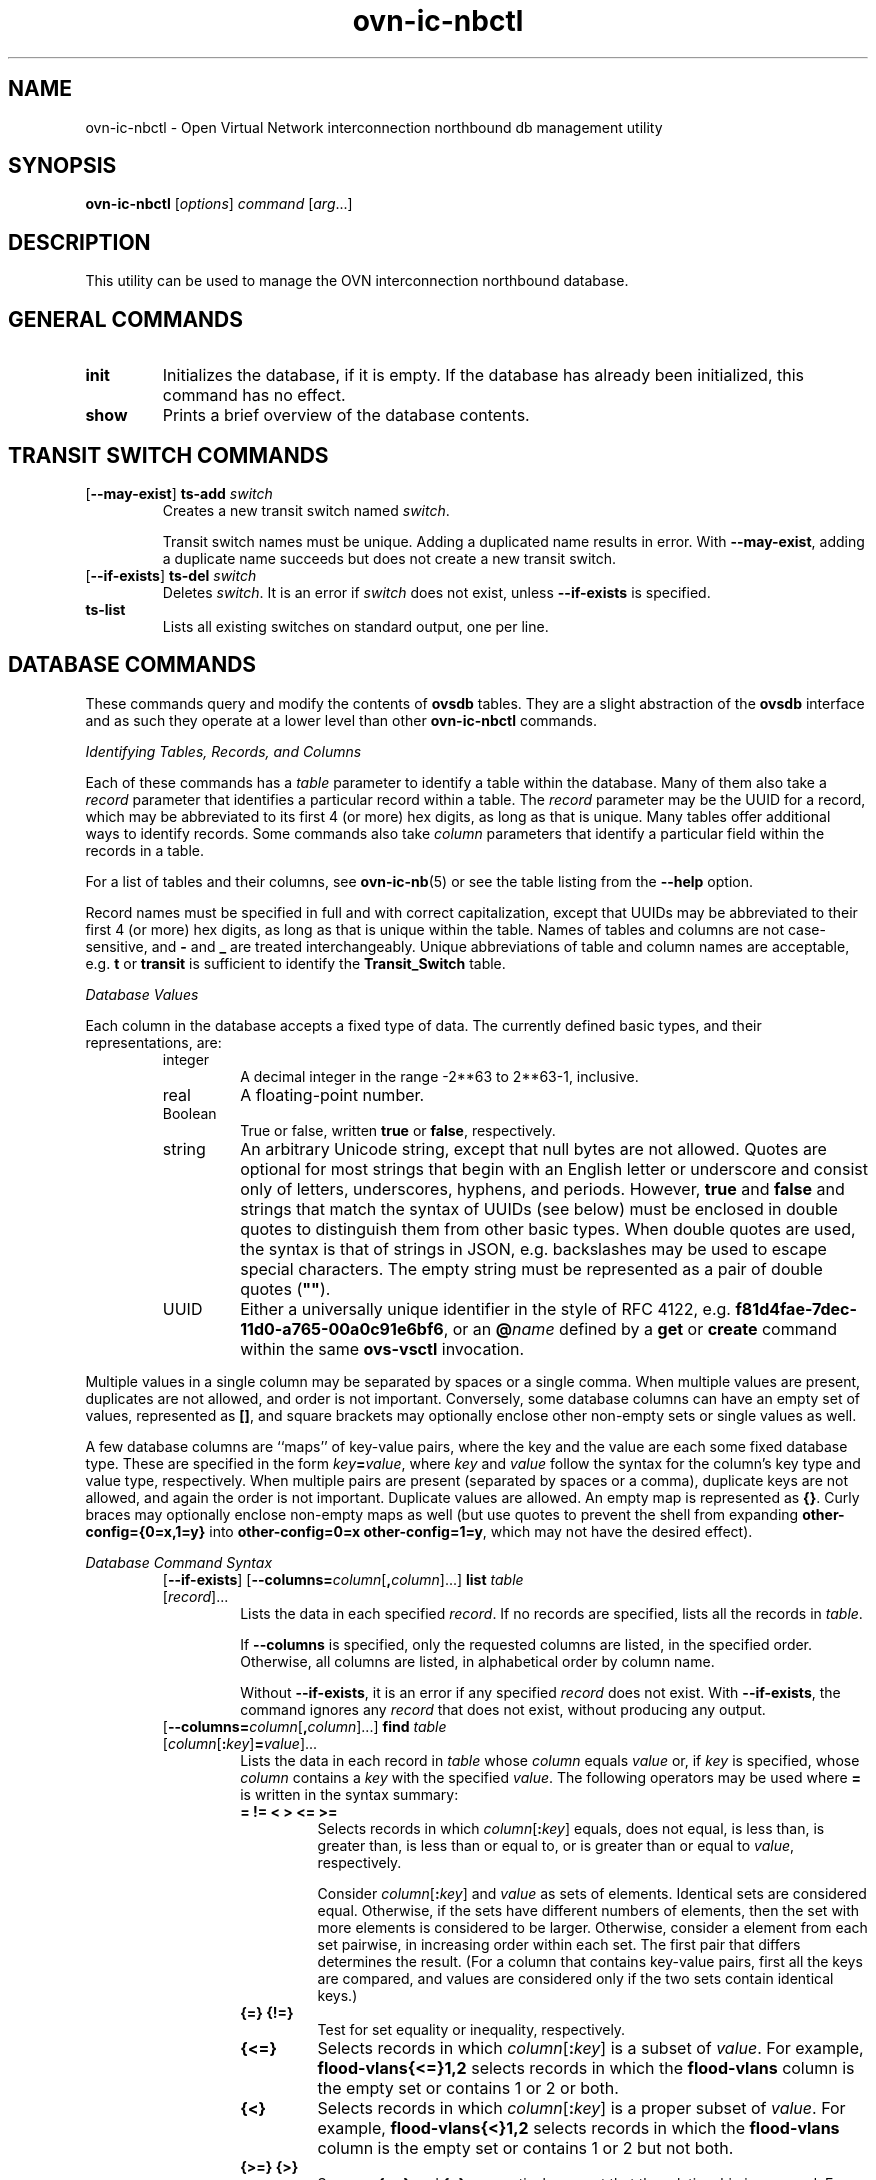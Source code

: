 '\" p
.\" -*- nroff -*-
.TH "ovn-ic-nbctl" 8 "ovn-ic-nbctl" "OVN 24\[char46]09\[char46]90" "OVN Manual"
.fp 5 L CR              \\" Make fixed-width font available as \\fL.
.de TQ
.  br
.  ns
.  TP "\\$1"
..
.de ST
.  PP
.  RS -0.15in
.  I "\\$1"
.  RE
..
.de SU
.  PP
.  I "\\$1"
..
.PP
.SH "NAME"
.PP
.PP
ovn-ic-nbctl \- Open Virtual Network interconnection northbound db management utility
.SH "SYNOPSIS"
.PP
\fBovn\-ic\-nbctl\fR [\fIoptions\fR] \fIcommand\fR [\fIarg\fR\[char46]\[char46]\[char46]]
.SH "DESCRIPTION"
.PP
.PP
This utility can be used to manage the OVN interconnection northbound database\[char46]
.SH "GENERAL COMMANDS"
.TP
\fBinit\fR
Initializes the database, if it is empty\[char46] If the database has already been initialized, this command has no effect\[char46]
.TP
\fBshow\fR
Prints a brief overview of the database contents\[char46]
.SH "TRANSIT SWITCH COMMANDS"
.TP
[\fB\-\-may\-exist\fR] \fBts\-add\fR \fIswitch\fR
Creates a new transit switch named \fIswitch\fR\[char46]
.IP
Transit switch names must be unique\[char46] Adding a duplicated name results in error\[char46] With \fB\-\-may\-exist\fR, adding a duplicate name succeeds but does not create a new transit switch\[char46]
.TP
[\fB\-\-if\-exists\fR] \fBts\-del\fR \fIswitch\fR
Deletes \fIswitch\fR\[char46] It is an error if \fIswitch\fR does not exist, unless \fB\-\-if\-exists\fR is specified\[char46]
.TP
\fBts\-list\fR
Lists all existing switches on standard output, one per line\[char46]
.SH "DATABASE COMMANDS"
.PP
.PP
These commands query and modify the contents of \fBovsdb\fR tables\[char46] They are a slight abstraction of the \fBovsdb\fR interface and as such they operate at a lower level than other \fBovn\-ic\-nbctl\fR commands\[char46]
.PP
\fIIdentifying Tables, Records, and Columns\fR
.PP
.PP
Each of these commands has a \fItable\fR parameter to identify a table within the database\[char46] Many of them also take a \fIrecord\fR parameter that identifies a particular record within a table\[char46] The \fIrecord\fR parameter may be the UUID for a record, which may be abbreviated to its first 4 (or more) hex digits, as long as that is unique\[char46] Many tables offer additional ways to identify records\[char46] Some commands also take \fIcolumn\fR parameters that identify a particular field within the records in a table\[char46]
.PP
.PP
For a list of tables and their columns, see \fBovn\-ic\-nb\fR(5) or see the table listing from the \fB\-\-help\fR option\[char46]
.PP
.PP
Record names must be specified in full and with correct capitalization, except that UUIDs may be abbreviated to their first 4 (or more) hex digits, as long as that is unique within the table\[char46] Names of tables and columns are not case-sensitive, and \fB\-\fR and \fB_\fR are treated interchangeably\[char46] Unique abbreviations of table and column names are acceptable, e\[char46]g\[char46] \fBt\fR or \fBtransit\fR is sufficient to identify the \fBTransit_Switch\fR table\[char46]
.PP
.PP
.PP
\fIDatabase Values\fR
.PP
.PP
Each column in the database accepts a fixed type of data\[char46] The currently defined basic types, and their representations, are:
.RS
.TP
integer
A decimal integer in the range \-2**63 to 2**63\-1, inclusive\[char46]
.TP
real
A floating-point number\[char46]
.TP
Boolean
True or false, written \fBtrue\fR or \fBfalse\fR, respectively\[char46]
.TP
string
An arbitrary Unicode string, except that null bytes are not allowed\[char46] Quotes are optional for most strings that begin with an English letter or underscore and consist only of letters, underscores, hyphens, and periods\[char46] However, \fBtrue\fR and \fBfalse\fR and strings that match the syntax of UUIDs (see below) must be enclosed in double quotes to distinguish them from other basic types\[char46] When double quotes are used, the syntax is that of strings in JSON, e\[char46]g\[char46] backslashes may be used to escape special characters\[char46] The empty string must be represented as a pair of double quotes (\fB\(dq\(dq\fR)\[char46]
.TP
UUID
Either a universally unique identifier in the style of RFC 4122, e\[char46]g\[char46] \fBf81d4fae\-7dec\-11d0\-a765\-00a0c91e6bf6\fR, or an \fB@\fR\fIname\fR defined by a \fBget\fR or \fBcreate\fR command within the same \fBovs\-vsctl\fR invocation\[char46]
.RE
.PP
.PP
Multiple values in a single column may be separated by spaces or a single comma\[char46] When multiple values are present, duplicates are not allowed, and order is not important\[char46] Conversely, some database columns can have an empty set of values, represented as \fB[]\fR, and square brackets may optionally enclose other non-empty sets or single values as well\[char46]
.PP
.PP
A few database columns are ``maps\(cq\(cq of key-value pairs, where the key and the value are each some fixed database type\[char46] These are specified in the form \fIkey\fR\fB=\fR\fIvalue\fR, where \fIkey\fR and \fIvalue\fR follow the syntax for the column\(cqs key type and value type, respectively\[char46] When multiple pairs are present (separated by spaces or a comma), duplicate keys are not allowed, and again the order is not important\[char46] Duplicate values are allowed\[char46] An empty map is represented as \fB{}\fR\[char46] Curly braces may optionally enclose non-empty maps as well (but use quotes to prevent the shell from expanding \fBother\-config={0=x,1=y}\fR into \fBother\-config=0=x
other\-config=1=y\fR, which may not have the desired effect)\[char46]
.PP
\fIDatabase Command Syntax\fR
.RS
.TP
[\fB\-\-if\-exists\fR] [\fB\-\-columns=\fR\fIcolumn\fR[\fB,\fR\fIcolumn\fR]\[char46]\[char46]\[char46]] \fBlist\fR \fItable\fR [\fIrecord\fR]\[char46]\[char46]\[char46]
Lists the data in each specified \fIrecord\fR\[char46] If no records are specified, lists all the records in \fItable\fR\[char46]
.IP
If \fB\-\-columns\fR is specified, only the requested columns are listed, in the specified order\[char46] Otherwise, all columns are listed, in alphabetical order by column name\[char46]
.IP
Without \fB\-\-if\-exists\fR, it is an error if any specified \fIrecord\fR does not exist\[char46] With \fB\-\-if\-exists\fR, the command ignores any \fIrecord\fR that does not exist, without producing any output\[char46]
.TP
[\fB\-\-columns=\fR\fIcolumn\fR[\fB,\fR\fIcolumn\fR]\[char46]\[char46]\[char46]] \fBfind\fR \fItable\fR [\fIcolumn\fR[\fB:\fR\fIkey\fR]\fB=\fR\fIvalue\fR]\[char46]\[char46]\[char46]
Lists the data in each record in \fItable\fR whose \fIcolumn\fR equals \fIvalue\fR or, if \fIkey\fR is specified, whose \fIcolumn\fR contains a \fIkey\fR with the specified \fIvalue\fR\[char46] The following operators may be used where \fB=\fR is written in the syntax summary:
.RS
.TP
\fB= != < > <= >=\fR
Selects records in which \fIcolumn\fR[\fB:\fR\fIkey\fR] equals, does not equal, is less than, is greater than, is less than or equal to, or is greater than or equal to \fIvalue\fR, respectively\[char46]
.IP
Consider \fIcolumn\fR[\fB:\fR\fIkey\fR] and \fIvalue\fR as sets of elements\[char46] Identical sets are considered equal\[char46] Otherwise, if the sets have different numbers of elements, then the set with more elements is considered to be larger\[char46] Otherwise, consider a element from each set pairwise, in increasing order within each set\[char46] The first pair that differs determines the result\[char46] (For a column that contains key-value pairs, first all the keys are compared, and values are considered only if the two sets contain identical keys\[char46])
.TP
\fB{=} {!=}\fR
Test for set equality or inequality, respectively\[char46]
.TP
\fB{<=}\fR
Selects records in which \fIcolumn\fR[\fB:\fR\fIkey\fR] is a subset of \fIvalue\fR\[char46] For example, \fBflood\-vlans{<=}1,2\fR selects records in which the \fBflood\-vlans\fR column is the empty set or contains 1 or 2 or both\[char46]
.TP
\fB{<}\fR
Selects records in which \fIcolumn\fR[\fB:\fR\fIkey\fR] is a proper subset of \fIvalue\fR\[char46] For example, \fBflood\-vlans{<}1,2\fR selects records in which the \fBflood\-vlans\fR column is the empty set or contains 1 or 2 but not both\[char46]
.TP
\fB{>=} {>}\fR
Same as \fB{<=}\fR and \fB{<}\fR, respectively, except that the relationship is reversed\[char46] For example, \fBflood\-vlans{>=}1,2\fR selects records in which the \fBflood\-vlans\fR column contains both 1 and 2\[char46]
.RE
.IP
The following operators are available only in Open vSwitch 2\[char46]16 and later:
.RS
.TP
\fB{in}\fR
Selects records in which every element in \fIcolumn\fR[\fB:\fR\fIkey\fR] is also in \fIvalue\fR\[char46] (This is the same as \fB{<=}\fR\[char46])
.TP
\fB{not\-in}\fR
Selects records in which every element in \fIcolumn\fR[\fB:\fR\fIkey\fR] is not in \fIvalue\fR\[char46]
.RE
.IP
For arithmetic operators (\fB= != < > <= >=\fR), when \fIkey\fR is specified but a particular record\(cqs \fIcolumn\fR does not contain \fIkey\fR, the record is always omitted from the results\[char46] Thus, the condition \fBother\-config:mtu!=1500\fR matches records that have a \fBmtu\fR key whose value is not 1500, but not those that lack an \fBmtu\fR key\[char46]
.IP
For the set operators, when \fIkey\fR is specified but a particular record\(cqs \fIcolumn\fR does not contain \fIkey\fR, the comparison is done against an empty set\[char46] Thus, the condition \fBother\-config:mtu{!=}1500\fR matches records that have a \fBmtu\fR key whose value is not 1500 and those that lack an \fBmtu\fR key\[char46]
.IP
Don\(cqt forget to escape \fB<\fR or \fB>\fR from interpretation by the shell\[char46]
.IP
If \fB\-\-columns\fR is specified, only the requested columns are listed, in the specified order\[char46] Otherwise all columns are listed, in alphabetical order by column name\[char46]
.IP
The UUIDs shown for rows created in the same \fBovs\-vsctl\fR invocation will be wrong\[char46]
.TP
[\fB\-\-if\-exists\fR] [\fB\-\-id=@\fR\fIname\fR] \fBget\fR \fItable record\fR [\fIcolumn\fR[\fB:\fR\fIkey\fR]]\[char46]\[char46]\[char46]
Prints the value of each specified \fIcolumn\fR in the given \fIrecord\fR in \fItable\fR\[char46] For map columns, a \fIkey\fR may optionally be specified, in which case the value associated with \fIkey\fR in the column is printed, instead of the entire map\[char46]
.IP
Without \fB\-\-if\-exists\fR, it is an error if \fIrecord\fR does not exist or \fIkey\fR is specified, if \fIkey\fR does not exist in \fIrecord\fR\[char46] With \fB\-\-if\-exists\fR, a missing \fIrecord\fR yields no output and a missing \fIkey\fR prints a blank line\[char46]
.IP
If \fB@\fR\fIname\fR is specified, then the UUID for \fIrecord\fR may be referred to by that name later in the same \fBovs\-vsctl\fR invocation in contexts where a UUID is expected\[char46]
.IP
Both \fB\-\-id\fR and the \fIcolumn\fR arguments are optional, but usually at least one or the other should be specified\[char46] If both are omitted, then \fBget\fR has no effect except to verify that \fIrecord\fR exists in \fItable\fR\[char46]
.IP
\fB\-\-id\fR and \fB\-\-if\-exists\fR cannot be used together\[char46]
.TP
[\fB\-\-if\-exists\fR] \fBset\fR \fItable record column\fR[\fB:\fR\fIkey\fR]\fB=\fR\fIvalue\fR\[char46]\[char46]\[char46]
Sets the value of each specified \fIcolumn\fR in the given \fIrecord\fR in \fItable\fR to \fIvalue\fR\[char46] For map columns, a \fIkey\fR may optionally be specified, in which case the value associated with \fIkey\fR in that column is changed (or added, if none exists), instead of the entire map\[char46]
.IP
Without \fB\-\-if\-exists\fR, it is an error if \fIrecord\fR does not exist\[char46] With \fB\-\-if\-exists\fR, this command does nothing if \fIrecord\fR does not exist\[char46]
.TP
[\fB\-\-if\-exists\fR] \fBadd\fR \fItable record column\fR [\fIkey\fR\fB=\fR]\fIvalue\fR\[char46]\[char46]\[char46]
Adds the specified value or key-value pair to \fIcolumn\fR in \fIrecord\fR in \fItable\fR\[char46] If \fIcolumn\fR is a map, then \fIkey\fR is required, otherwise it is prohibited\[char46] If \fIkey\fR already exists in a map column, then the current \fIvalue\fR is not replaced (use the \fBset\fR command to replace an existing value)\[char46]
.IP
Without \fB\-\-if\-exists\fR, it is an error if \fIrecord\fR does not exist\[char46] With \fB\-\-if\-exists\fR, this command does nothing if \fIrecord\fR does not exist\[char46]
.TP
[\fB\-\-if\-exists\fR] \fBremove\fR \fItable record column value\fR\[char46]\[char46]\[char46]
.IP
[\fB\-\-if\-exists\fR] \fBremove\fR \fItable record column key\fR\[char46]\[char46]\[char46]
.IP
[\fB\-\-if\-exists\fR] \fBremove\fR \fItable record column key\fR\fB=\fR\fIvalue\fR\[char46]\[char46]\[char46]
Removes the specified values or key-value pairs from \fIcolumn\fR in \fIrecord\fR in \fItable\fR\[char46] The first form applies to columns that are not maps: each specified \fIvalue\fR is removed from the column\[char46] The second and third forms apply to map columns: if only a \fIkey\fR is specified, then any key-value pair with the given \fIkey\fR is removed, regardless of its value; if a \fIvalue\fR is given then a pair is removed only if both key and value match\[char46]
.IP
It is not an error if the column does not contain the specified key or value or pair\[char46]
.IP
Without \fB\-\-if\-exists\fR, it is an error if \fIrecord\fR does not exist\[char46] With \fB\-\-if\-exists\fR, this command does nothing if \fIrecord\fR does not exist\[char46]
.TP
[\fB\-\-if\-exists\fR] \fBclear\fR \fItable record column\fR\[char46]\[char46]\[char46]
Sets each \fIcolumn\fR in \fIrecord\fR in \fItable\fR to the empty set or empty map, as appropriate\[char46] This command applies only to columns that are allowed to be empty\[char46]
.IP
Without \fB\-\-if\-exists\fR, it is an error if \fIrecord\fR does not exist\[char46] With \fB\-\-if\-exists\fR, this command does nothing if \fIrecord\fR does not exist\[char46]
.TP
[\fB\-\-id=(@\fR\fIname\fR|\fIuuid\fR)] \fBcreate\fR \fItable column\fR[\fB:\fR\fIkey\fR]\fB=\fR\fIvalue\fR\[char46]\[char46]\[char46]
Creates a new record in \fItable\fR and sets the initial values of each \fIcolumn\fR\[char46] Columns not explicitly set will receive their default values\[char46] Outputs the UUID of the new row\[char46]
.IP
If \fB@\fR\fIname\fR is specified, then the UUID for the new row may be referred to by that name elsewhere in the same \fB\e*(PN\fR invocation in contexts where a UUID is expected\[char46] Such references may precede or follow the \fBcreate\fR command\[char46]
.IP
If a valid \fIuuid\fR is specified, then it is used as the UUID of the new row\[char46]
.RS
.TP
Caution (ovs-vsctl as example)
Records in the Open vSwitch database are significant only when they can be reached directly or indirectly from the \fBOpen_vSwitch\fR table\[char46] Except for records in the \fBQoS\fR or \fBQueue\fR tables, records that are not reachable from the \fBOpen_vSwitch\fR table are automatically deleted from the database\[char46] This deletion happens immediately, without waiting for additional \fBovs\-vsctl\fR commands or other database activity\[char46] Thus, a \fBcreate\fR command must generally be accompanied by additional commands \fIwithin the same\fR \fBovs\-vsctl\fR \fIinvocation\fR to add a chain of references to the newly created record from the top-level \fBOpen_vSwitch\fR record\[char46] The \fBEXAMPLES\fR section gives some examples that show how to do this\[char46]
.RE
.TP
[\fB\-\-if\-exists\fR] \fBdestroy\fR \fItable record\fR\[char46]\[char46]\[char46]
Deletes each specified \fIrecord\fR from \fItable\fR\[char46] Unless \fB\-\-if\-exists\fR is specified, each \fIrecord\fRs must exist\[char46]
.TP
\fB\-\-all destroy\fR \fItable\fR
Deletes all records from the \fItable\fR\[char46]
.RS
.TP
Caution (ovs-vsctl as example)
The \fBdestroy\fR command is only useful for records in the \fBQoS\fR or \fBQueue\fR tables\[char46] Records in other tables are automatically deleted from the database when they become unreachable from the \fBOpen_vSwitch\fR table\[char46] This means that deleting the last reference to a record is sufficient for deleting the record itself\[char46] For records in these tables, \fBdestroy\fR is silently ignored\[char46] See the \fBEXAMPLES\fR section below for more information\[char46]
.RE
.TP
\fBwait\-until\fR \fItable record\fR [\fIcolumn\fR[\fB:\fR\fIkey\fR]\fB=\fR\fIvalue\fR]\[char46]\[char46]\[char46]
Waits until \fItable\fR contains a record named \fIrecord\fR whose \fIcolumn\fR equals \fIvalue\fR or, if \fIkey\fR is specified, whose \fIcolumn\fR contains a \fIkey\fR with the specified \fIvalue\fR\[char46] This command supports the same operators and semantics described for the \fBfind\fR command above\[char46]
.IP
If no \fIcolumn\fR[\fB:\fR\fIkey\fR]\fB=\fR\fIvalue\fR arguments are given, this command waits only until \fIrecord\fR exists\[char46] If more than one such argument is given, the command waits until all of them are satisfied\[char46]
.RS
.TP
Caution (ovs-vsctl as example)
Usually \fBwait\-until\fR should be placed at the beginning of a set of \fBovs\-vsctl\fR commands\[char46] For example, \fBwait\-until bridge br0
\-\- get bridge br0 datapath_id\fR waits until a bridge named \fBbr0\fR is created, then prints its \fBdatapath_id\fR column, whereas \fBget bridge br0 datapath_id \-\- wait\-until bridge br0\fR will abort if no bridge named \fBbr0\fR exists when \fBovs\-vsctl\fR initially connects to the database\[char46]
.RE
.IP
Consider specifying \fB\-\-timeout=0\fR along with \fB\-\-wait\-until\fR, to prevent \fBovs\-vsctl\fR from terminating after waiting only at most 5 seconds\[char46]
.TP
\fBcomment\fR [\fIarg\fR]\[char46]\[char46]\[char46]
This command has no effect on behavior, but any database log record created by the command will include the command and its arguments\[char46]
.RE
.SH "REMOTE CONNECTIVITY COMMANDS"
.TP
\fBget\-connection\fR
Prints the configured connection(s)\[char46]
.TP
\fBdel\-connection\fR
Deletes the configured connection(s)\[char46]
.TP
[\fB\-\-inactivity\-probe=\fR\fImsecs\fR] \fBset\-connection\fR \fItarget\fR\[char46]\[char46]\[char46]
Sets the configured manager target or targets\[char46] Use \fB\-\-inactivity\-probe=\fR\fImsecs\fR to override the default idle connection inactivity probe time\[char46] Use 0 to disable inactivity probes\[char46]
.SH "SSL/TLS CONFIGURATION COMMANDS"
.TP
\fBget\-ssl\fR
Prints the SSL/TLS configuration\[char46]
.TP
\fBdel\-ssl\fR
Deletes the current SSL/TLS configuration\[char46]
.TP
[\fB\-\-bootstrap\fR] \fBset\-ssl\fR \fIprivate-key\fR \fIcertificate\fR \fIca-cert\fR [\fIssl-protocol-list\fR [\fIssl-cipher-list\fR [\fIssl-ciphersuites\fR]]]
Sets the SSL/TLS configuration\[char46]
.SH "SYNCHRONIZATION COMMANDS"
.TP
sync
Ordinarily, \fB\-\-wait=sb\fR only waits for changes by the current \fBovn\-ic\-nbctl\fR invocation to take effect\[char46] This means that, if none of the commands supplied to \fBovn\-ic\-nbctl\fR change the database, then the command does not wait at all\[char46] With the \fBsync\fR command, however, \fBovn\-ic\-nbctl\fR waits even for earlier changes to the database to propagate down to the southbound database, according to the argument of \fB\-\-wait\fR\[char46]
.SH "OPTIONS"
.TP
\fB\-\-no\-wait\fR | \fB\-\-wait=none\fR
.TQ .5in
\fB\-\-wait=sb\fR
These options control whether and how \fBovn\-ic\-nbctl\fR waits for the OVN system to become up-to-date with changes made in an \fBovn\-ic\-nbctl\fR invocation\[char46]
.IP
By default, or if \fB\-\-no\-wait\fR or \fB\-\-wait=none\fR, \fBovn\-ic\-nbctl\fR exits immediately after confirming that changes have been committed to the Interconnect northbound database, without waiting\[char46]
.IP
With \fB\-\-wait=sb\fR, before \fBovn\-ic\-nbctl\fR exits, it waits for \fBovn\-ics\fR to bring the Interconnect southbound database up-to-date with the Interconnect northbound database updates\[char46]
.IP
Ordinarily, \fB\-\-wait=sb\fR only waits for changes by the current \fBovn\-ic\-nbctl\fR invocation to take effect\[char46] This means that, if none of the commands supplied to \fBovn\-ic\-nbctl\fR change the database, then the command does not wait at all\[char46] Use the \fBsync\fR command to override this behavior\[char46]
.TP
\fB\-\-db\fR \fIdatabase\fR
The OVSDB database remote to contact\[char46] If the \fBOVN_IC_NB_DB\fR environment variable is set, its value is used as the default\[char46] Otherwise, the default is \fBunix:/ovn_ic_nb_db\[char46]sock\fR, but this default is unlikely to be useful outside of single-machine OVN test environments\[char46]
.TP
\fB\-\-leader\-only\fR
.TQ .5in
\fB\-\-no\-leader\-only\fR
By default, or with \fB\-\-leader\-only\fR, when the database server is a clustered database, \fBovn\-ic\-nbctl\fR will avoid servers other than the cluster leader\[char46] This ensures that any data that \fBovn\-ic\-nbctl\fR reads and reports is up-to-date\[char46] With \fB\-\-no\-leader\-only\fR, \fBovn\-ic\-nbctl\fR will use any server in the cluster, which means that for read-only transactions it can report and act on stale data (transactions that modify the database are always serialized even with \fB\-\-no\-leader\-only\fR)\[char46] Refer to \fBUnderstanding Cluster Consistency\fR in \fBovsdb\fR(7) for more information\[char46]
.SH "LOGGING OPTIONS"
.TP
\fB\-v\fR[\fIspec\fR]
.TQ .5in
\fB\-\-verbose=\fR[\fIspec\fR]
Sets logging levels\[char46] Without any \fIspec\fR, sets the log level for every module and destination to \fBdbg\fR\[char46] Otherwise, \fIspec\fR is a list of words separated by spaces or commas or colons, up to one from each category below:
.RS
.IP \(bu
A valid module name, as displayed by the \fBvlog/list\fR command on \fBovs\-appctl\fR(8), limits the log level change to the specified module\[char46]
.IP \(bu
\fBsyslog\fR, \fBconsole\fR, or \fBfile\fR, to limit the log level change to only to the system log, to the console, or to a file, respectively\[char46] (If \fB\-\-detach\fR is specified, the daemon closes its standard file descriptors, so logging to the console will have no effect\[char46])
.IP
On Windows platform, \fBsyslog\fR is accepted as a word and is only useful along with the \fB\-\-syslog\-target\fR option (the word has no effect otherwise)\[char46]
.IP \(bu
\fBoff\fR, \fBemer\fR, \fBerr\fR, \fBwarn\fR, \fBinfo\fR, or \fBdbg\fR, to control the log level\[char46] Messages of the given severity or higher will be logged, and messages of lower severity will be filtered out\[char46] \fBoff\fR filters out all messages\[char46] See \fBovs\-appctl\fR(8) for a definition of each log level\[char46]
.RE
.IP
Case is not significant within \fIspec\fR\[char46]
.IP
Regardless of the log levels set for \fBfile\fR, logging to a file will not take place unless \fB\-\-log\-file\fR is also specified (see below)\[char46]
.IP
For compatibility with older versions of OVS, \fBany\fR is accepted as a word but has no effect\[char46]
.TP
\fB\-v\fR
.TQ .5in
\fB\-\-verbose\fR
Sets the maximum logging verbosity level, equivalent to \fB\-\-verbose=dbg\fR\[char46]
.TP
\fB\-vPATTERN:\fR\fIdestination\fR\fB:\fR\fIpattern\fR
.TQ .5in
\fB\-\-verbose=PATTERN:\fR\fIdestination\fR\fB:\fR\fIpattern\fR
Sets the log pattern for \fIdestination\fR to \fIpattern\fR\[char46] Refer to \fBovs\-appctl\fR(8) for a description of the valid syntax for \fIpattern\fR\[char46]
.TP
\fB\-vFACILITY:\fR\fIfacility\fR
.TQ .5in
\fB\-\-verbose=FACILITY:\fR\fIfacility\fR
Sets the RFC5424 facility of the log message\[char46] \fIfacility\fR can be one of \fBkern\fR, \fBuser\fR, \fBmail\fR, \fBdaemon\fR, \fBauth\fR, \fBsyslog\fR, \fBlpr\fR, \fBnews\fR, \fBuucp\fR, \fBclock\fR, \fBftp\fR, \fBntp\fR, \fBaudit\fR, \fBalert\fR, \fBclock2\fR, \fBlocal0\fR, \fBlocal1\fR, \fBlocal2\fR, \fBlocal3\fR, \fBlocal4\fR, \fBlocal5\fR, \fBlocal6\fR or \fBlocal7\fR\[char46] If this option is not specified, \fBdaemon\fR is used as the default for the local system syslog and \fBlocal0\fR is used while sending a message to the target provided via the \fB\-\-syslog\-target\fR option\[char46]
.TP
\fB\-\-log\-file\fR[\fB=\fR\fIfile\fR]
Enables logging to a file\[char46] If \fIfile\fR is specified, then it is used as the exact name for the log file\[char46] The default log file name used if \fIfile\fR is omitted is \fB/usr/local/var/log/ovn/\fIprogram\fB\[char46]log\fR\[char46]
.TP
\fB\-\-syslog\-target=\fR\fIhost\fR\fB:\fR\fIport\fR
Send syslog messages to UDP \fIport\fR on \fIhost\fR, in addition to the system syslog\[char46] The \fIhost\fR must be a numerical IP address, not a hostname\[char46]
.TP
\fB\-\-syslog\-method=\fR\fImethod\fR
Specify \fImethod\fR as how syslog messages should be sent to syslog daemon\[char46] The following forms are supported:
.RS
.IP \(bu
\fBlibc\fR, to use the libc \fBsyslog()\fR function\[char46] Downside of using this options is that libc adds fixed prefix to every message before it is actually sent to the syslog daemon over \fB/dev/log\fR UNIX domain socket\[char46]
.IP \(bu
\fBunix:\fIfile\fB\fR, to use a UNIX domain socket directly\[char46] It is possible to specify arbitrary message format with this option\[char46] However, \fBrsyslogd 8\[char46]9\fR and older versions use hard coded parser function anyway that limits UNIX domain socket use\[char46] If you want to use arbitrary message format with older \fBrsyslogd\fR versions, then use UDP socket to localhost IP address instead\[char46]
.IP \(bu
\fBudp:\fIip\fB:\fIport\fB\fR, to use a UDP socket\[char46] With this method it is possible to use arbitrary message format also with older \fBrsyslogd\fR\[char46] When sending syslog messages over UDP socket extra precaution needs to be taken into account, for example, syslog daemon needs to be configured to listen on the specified UDP port, accidental iptables rules could be interfering with local syslog traffic and there are some security considerations that apply to UDP sockets, but do not apply to UNIX domain sockets\[char46]
.IP \(bu
\fBnull\fR, to discard all messages logged to syslog\[char46]
.RE
.IP
The default is taken from the \fBOVS_SYSLOG_METHOD\fR environment variable; if it is unset, the default is \fBlibc\fR\[char46]
.SH "TABLE FORMATTING OPTIONS"
These options control the format of output from the \fBlist\fR and \fBfind\fR commands\[char46]
.RS
.TP
\fB\-f\fR \fIformat\fR
.TQ .5in
\fB\-\-format=\fR\fIformat\fR
Sets the type of table formatting\[char46] The following types of \fIformat\fR are available:
.RS
.TP
\fBtable\fR
2-D text tables with aligned columns\[char46]
.TP
\fBlist\fR (default)
A list with one column per line and rows separated by a blank line\[char46]
.TP
\fBhtml\fR
HTML tables\[char46]
.TP
\fBcsv\fR
Comma-separated values as defined in RFC 4180\[char46]
.TP
\fBjson\fR
JSON format as defined in RFC 4627\[char46] The output is a sequence of JSON objects, each of which corresponds to one table\[char46] Each JSON object has the following members with the noted values:
.RS
.TP
\fBcaption\fR
The table\(cqs caption\[char46] This member is omitted if the table has no caption\[char46]
.TP
\fBheadings\fR
An array with one element per table column\[char46] Each array element is a string giving the corresponding column\(cqs heading\[char46]
.TP
\fBdata\fR
An array with one element per table row\[char46] Each element is also an array with one element per table column\[char46] The elements of this second-level array are the cells that constitute the table\[char46] Cells that represent OVSDB data or data types are expressed in the format described in the OVSDB specification; other cells are simply expressed as text strings\[char46]
.RE
.RE
.TP
\fB\-d\fR \fIformat\fR
.TQ .5in
\fB\-\-data=\fR\fIformat\fR
Sets the formatting for cells within output tables unless the table format is set to \fBjson\fR, in which case \fBjson\fR formatting is always used when formatting cells\[char46] The following types of \fIformat\fR are available:
.RS
.TP
\fBstring\fR (default)
The simple format described in the \fBDatabase Values\fR section of \fBovs\-vsctl\fR(8)\[char46]
.TP
\fBbare\fR
The simple format with punctuation stripped off: \fB[]\fR and \fB{}\fR are omitted around sets, maps, and empty columns, items within sets and maps are space-separated, and strings are never quoted\[char46] This format may be easier for scripts to parse\[char46]
.TP
\fBjson\fR
The RFC 4627 JSON format as described above\[char46]
.RE
.TP
\fB\-\-no\-headings\fR
This option suppresses the heading row that otherwise appears in the first row of table output\[char46]
.TP
\fB\-\-pretty\fR
By default, JSON in output is printed as compactly as possible\[char46] This option causes JSON in output to be printed in a more readable fashion\[char46] Members of objects and elements of arrays are printed one per line, with indentation\[char46]
.IP
This option does not affect JSON in tables, which is always printed compactly\[char46]
.TP
\fB\-\-bare\fR
Equivalent to \fB\-\-format=list \-\-data=bare \-\-no\-headings\fR\[char46]
.RE
.SS "PKI Options"
.PP
.PP
PKI configuration is required to use SSL/TLS for the connection to the database\[char46]
.RS
.TP
\fB\-p\fR \fIprivkey\[char46]pem\fR
.TQ .5in
\fB\-\-private\-key=\fR\fIprivkey\[char46]pem\fR
Specifies a PEM file containing the private key used as identity for outgoing SSL/TLS connections\[char46]
.TP
\fB\-c\fR \fIcert\[char46]pem\fR
.TQ .5in
\fB\-\-certificate=\fR\fIcert\[char46]pem\fR
Specifies a PEM file containing a certificate that certifies the private key specified on \fB\-p\fR or \fB\-\-private\-key\fR to be trustworthy\[char46] The certificate must be signed by the certificate authority (CA) that the peer in SSL/TLS connections will use to verify it\[char46]
.TP
\fB\-C\fR \fIcacert\[char46]pem\fR
.TQ .5in
\fB\-\-ca\-cert=\fR\fIcacert\[char46]pem\fR
Specifies a PEM file containing the CA certificate for verifying certificates presented to this program by SSL/TLS peers\[char46] (This may be the same certificate that SSL/TLS peers use to verify the certificate specified on \fB\-c\fR or \fB\-\-certificate\fR, or it may be a different one, depending on the PKI design in use\[char46])
.TP
\fB\-C none\fR
.TQ .5in
\fB\-\-ca\-cert=none\fR
Disables verification of certificates presented by SSL/TLS peers\[char46] This introduces a security risk, because it means that certificates cannot be verified to be those of known trusted hosts\[char46]
.RE
.RS
.TP
\fB\-\-bootstrap\-ca\-cert=\fR\fIcacert\[char46]pem\fR
When \fIcacert\[char46]pem\fR exists, this option has the same effect as \fB\-C\fR or \fB\-\-ca\-cert\fR\[char46] If it does not exist, then the executable will attempt to obtain the CA certificate from the SSL/TLS peer on its first SSL/TLS connection and save it to the named PEM file\[char46] If it is successful, it will immediately drop the connection and reconnect, and from then on all SSL/TLS connections must be authenticated by a certificate signed by the CA certificate thus obtained\[char46]
.IP
This option exposes the SSL/TLS connection to a man-in-the-middle attack obtaining the initial CA certificate, but it may be useful for bootstrapping\[char46]
.IP
This option is only useful if the SSL/TLS peer sends its CA certificate as part of the SSL/TLS certificate chain\[char46] SSL/TLS protocols do not require the server to send the CA certificate\[char46]
.IP
This option is mutually exclusive with \fB\-C\fR and \fB\-\-ca\-cert\fR\[char46]
.RE
.SS "Other Options"
.TP
\fB\-h\fR
.TQ .5in
\fB\-\-help\fR
Prints a brief help message to the console\[char46]
.TP
\fB\-V\fR
.TQ .5in
\fB\-\-version\fR
Prints version information to the console\[char46]
